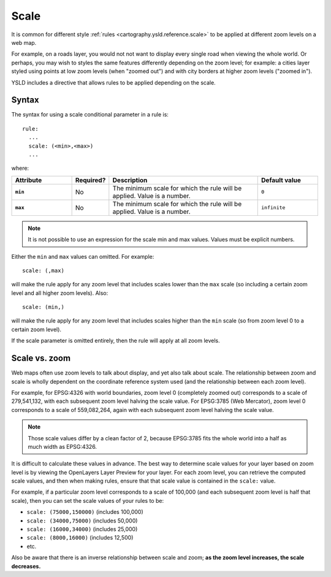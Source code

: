 .. _cartography.ysld.reference.scale:

Scale
=====

It is common for different style :ref:`rules <cartography.ysld.reference.scale>` to be applied at different zoom levels on a web map. 

For example, on a roads layer, you would not not want to display every single road when viewing the whole world. Or perhaps, you may wish to styles the same features differently depending on the zoom level; for example: a cities layer styled using points at low zoom levels (when "zoomed out") and with city borders at higher zoom levels ("zoomed in").

YSLD includes a directive that allows rules to be applied depending on the scale.

Syntax
------

The syntax for using a scale conditional parameter in a rule is::

  rule:
    ...
    scale: (<min>,<max>)
    ...

where:

.. list-table::
   :class: non-responsive
   :header-rows: 1
   :stub-columns: 1
   :widths: 20 10 50 20

   * - Attribute
     - Required?
     - Description
     - Default value
   * - ``min``
     - No
     - The minimum scale for which the rule will be applied. Value is a number.
     - ``0``
   * - ``max``
     - No
     - The minimum scale for which the rule will be applied. Value is a number.
     - ``infinite``

.. note:: It is not possible to use an expression for the scale min and max values. Values must be explicit numbers.

Either the ``min`` and ``max`` values can omitted. For example::

  scale: (,max)

will make the rule apply for any zoom level that includes scales lower than the ``max`` scale (so including a certain zoom level and all higher zoom levels). Also::

  scale: (min,)

will make the rule apply for any zoom level that includes scales higher than the ``min`` scale (so from zoom level 0 to a certain zoom level).

If the scale parameter is omitted entirely, then the rule will apply at all zoom levels.


Scale vs. zoom
--------------

Web maps often use zoom levels to talk about display, and yet also talk about scale. The relationship between zoom and scale is wholly dependent on the coordinate reference system used (and the relationship between each zoom level).

For example, for EPSG:4326 with world boundaries, zoom level 0 (completely zoomed out) corresponds to a scale of 279,541,132, with each subsequent zoom level halving the scale value. For EPSG:3785 (Web Mercator), zoom level 0 corresponds to a scale of 559,082,264, again with each subsequent zoom level halving the scale value.

.. note:: Those scale values differ by a clean factor of 2, because EPSG:3785 fits the whole world into a half as much width as EPSG:4326.

It is difficult to calculate these values in advance. The best way to determine scale values for your layer based on zoom level is by viewing the OpenLayers Layer Preview for your layer. For each zoom level, you can retrieve the computed scale values, and then when making rules, ensure that that scale value is contained in the ``scale:`` value.

For example, if a particular zoom level corresponds to a scale of 100,000 (and each subsequent zoom level is half that scale), then you can set the scale values of your rules to be:

* ``scale: (75000,150000)`` (includes 100,000)
* ``scale: (34000,75000)`` (includes 50,000)
* ``scale: (16000,34000)`` (includes 25,000)
* ``scale: (8000,16000)`` (includes 12,500)
* etc.

Also be aware that there is an inverse relationship between scale and zoom; **as the zoom level increases, the scale decreases.**

